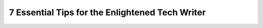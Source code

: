 7 Essential Tips for the Enlightened Tech Writer
================================================

.. datatemplate::
   :source: /_data/2018.portland.speakers.yaml
   :template: videos/video-detail.html
   :key: 4

